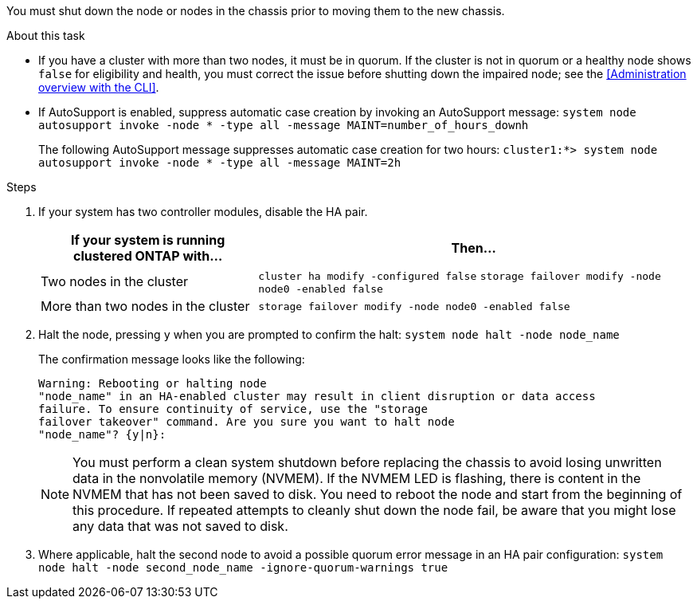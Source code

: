 You must shut down the node or nodes in the chassis prior to moving them to the new chassis.

.About this task
* If you have a cluster with more than two nodes, it must be in quorum. If the cluster is not in quorum or a healthy node shows `false` for eligibility and health, you must correct the issue before shutting down the impaired node; see the <<Administration overview with the CLI>>.

* If AutoSupport is enabled, suppress automatic case creation by invoking an AutoSupport message: `system node autosupport invoke -node * -type all -message MAINT=number_of_hours_downh`
+
The following AutoSupport message suppresses automatic case creation for two hours: `cluster1:*> system node autosupport invoke -node * -type all -message MAINT=2h`

.Steps

. If your system has two controller modules, disable the HA pair.
+
[options="header" cols="1,2"]
|===
| If your system is running clustered ONTAP with...| Then...
a|
Two nodes in the cluster
a|
`cluster ha modify -configured false` `storage failover modify -node node0 -enabled false`
a|
More than two nodes in the cluster
a|
`storage failover modify -node node0 -enabled false`
|===

. Halt the node, pressing `y` when you are prompted to confirm the halt: `system node halt -node node_name`
+
The confirmation message looks like the following:
+
----
Warning: Rebooting or halting node
"node_name" in an HA-enabled cluster may result in client disruption or data access
failure. To ensure continuity of service, use the "storage
failover takeover" command. Are you sure you want to halt node
"node_name"? {y|n}:
----
+
NOTE: You must perform a clean system shutdown before replacing the chassis to avoid losing unwritten data in the nonvolatile memory (NVMEM). If the NVMEM LED is flashing, there is content in the NVMEM that has not been saved to disk. You need to reboot the node and start from the beginning of this procedure. If repeated attempts to cleanly shut down the node fail, be aware that you might lose any data that was not saved to disk.

. Where applicable, halt the second node to avoid a possible quorum error message in an HA pair configuration: `system node halt -node second_node_name -ignore-quorum-warnings true`
